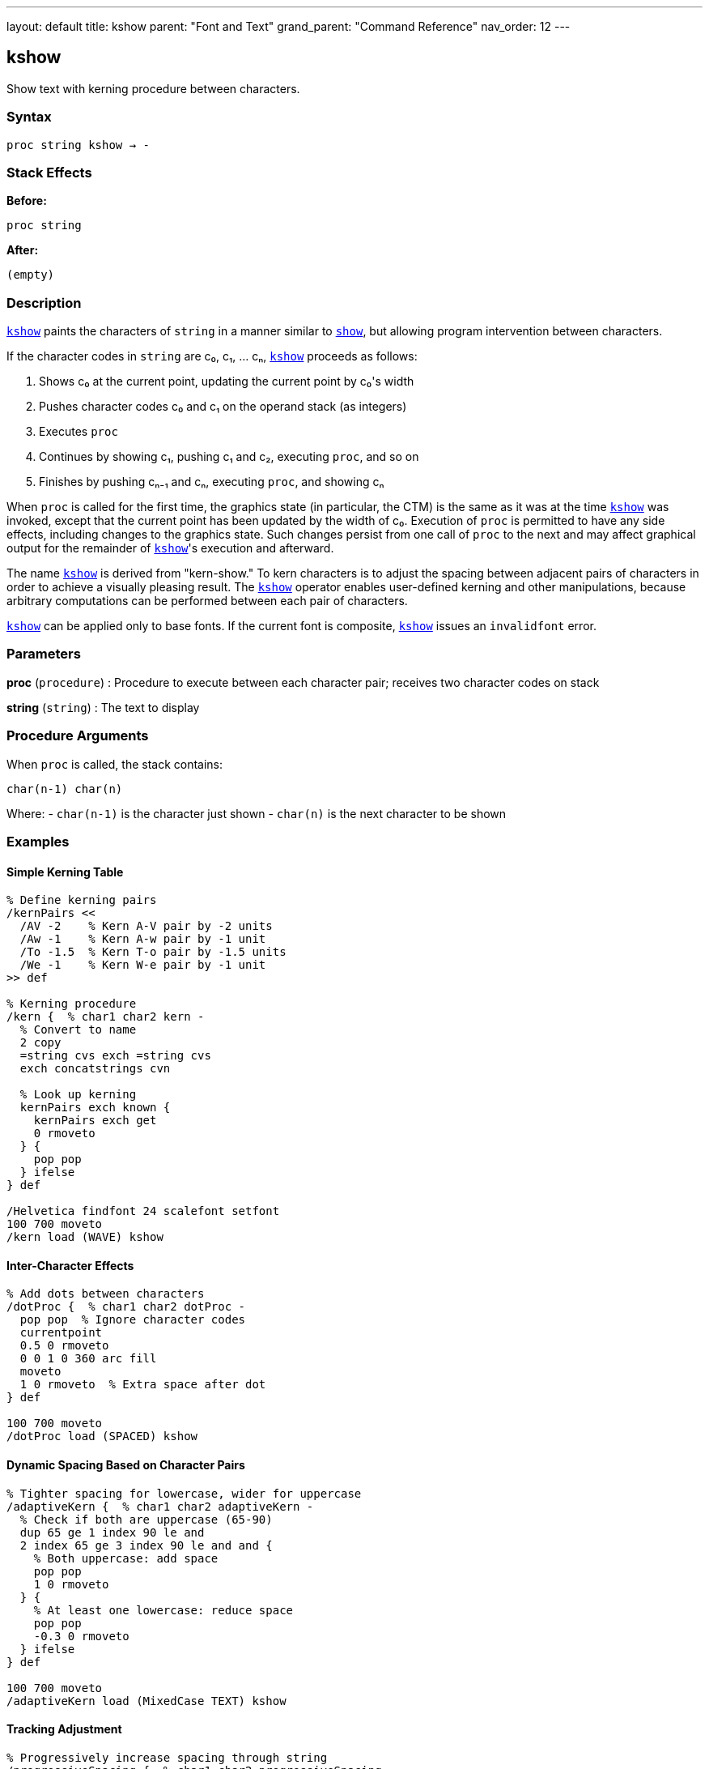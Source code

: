 ---
layout: default
title: kshow
parent: "Font and Text"
grand_parent: "Command Reference"
nav_order: 12
---

== kshow

Show text with kerning procedure between characters.

=== Syntax

----
proc string kshow → -
----

=== Stack Effects

**Before:**
```
proc string
```

**After:**
```
(empty)
```

=== Description

xref:../kshow.adoc[`kshow`] paints the characters of `string` in a manner similar to xref:../show.adoc[`show`], but allowing program intervention between characters.

If the character codes in `string` are c₀, c₁, ... cₙ, xref:../kshow.adoc[`kshow`] proceeds as follows:

1. Shows c₀ at the current point, updating the current point by c₀'s width
2. Pushes character codes c₀ and c₁ on the operand stack (as integers)
3. Executes `proc`
4. Continues by showing c₁, pushing c₁ and c₂, executing `proc`, and so on
5. Finishes by pushing cₙ₋₁ and cₙ, executing `proc`, and showing cₙ

When `proc` is called for the first time, the graphics state (in particular, the CTM) is the same as it was at the time xref:../kshow.adoc[`kshow`] was invoked, except that the current point has been updated by the width of c₀. Execution of `proc` is permitted to have any side effects, including changes to the graphics state. Such changes persist from one call of `proc` to the next and may affect graphical output for the remainder of xref:../kshow.adoc[`kshow`]'s execution and afterward.

The name xref:../kshow.adoc[`kshow`] is derived from "kern-show." To kern characters is to adjust the spacing between adjacent pairs of characters in order to achieve a visually pleasing result. The xref:../kshow.adoc[`kshow`] operator enables user-defined kerning and other manipulations, because arbitrary computations can be performed between each pair of characters.

xref:../kshow.adoc[`kshow`] can be applied only to base fonts. If the current font is composite, xref:../kshow.adoc[`kshow`] issues an `invalidfont` error.

=== Parameters

**proc** (`procedure`)
: Procedure to execute between each character pair; receives two character codes on stack

**string** (`string`)
: The text to display

=== Procedure Arguments

When `proc` is called, the stack contains:

```
char(n-1) char(n)
```

Where:
- `char(n-1)` is the character just shown
- `char(n)` is the next character to be shown

=== Examples

==== Simple Kerning Table

[source,postscript]
----
% Define kerning pairs
/kernPairs <<
  /AV -2    % Kern A-V pair by -2 units
  /Aw -1    % Kern A-w pair by -1 unit
  /To -1.5  % Kern T-o pair by -1.5 units
  /We -1    % Kern W-e pair by -1 unit
>> def

% Kerning procedure
/kern {  % char1 char2 kern -
  % Convert to name
  2 copy
  =string cvs exch =string cvs
  exch concatstrings cvn

  % Look up kerning
  kernPairs exch known {
    kernPairs exch get
    0 rmoveto
  } {
    pop pop
  } ifelse
} def

/Helvetica findfont 24 scalefont setfont
100 700 moveto
/kern load (WAVE) kshow
----

==== Inter-Character Effects

[source,postscript]
----
% Add dots between characters
/dotProc {  % char1 char2 dotProc -
  pop pop  % Ignore character codes
  currentpoint
  0.5 0 rmoveto
  0 0 1 0 360 arc fill
  moveto
  1 0 rmoveto  % Extra space after dot
} def

100 700 moveto
/dotProc load (SPACED) kshow
----

==== Dynamic Spacing Based on Character Pairs

[source,postscript]
----
% Tighter spacing for lowercase, wider for uppercase
/adaptiveKern {  % char1 char2 adaptiveKern -
  % Check if both are uppercase (65-90)
  dup 65 ge 1 index 90 le and
  2 index 65 ge 3 index 90 le and and {
    % Both uppercase: add space
    pop pop
    1 0 rmoveto
  } {
    % At least one lowercase: reduce space
    pop pop
    -0.3 0 rmoveto
  } ifelse
} def

100 700 moveto
/adaptiveKern load (MixedCase TEXT) kshow
----

==== Tracking Adjustment

[source,postscript]
----
% Progressively increase spacing through string
/progressiveSpacing {  % char1 char2 progressiveSpacing -
  pop pop
  currentpoint /y exch def /x exch def
  /spacing spacing 0.1 add def
  x spacing add y moveto
} def

/spacing 0 def
100 700 moveto
/progressiveSpacing load (EXPANDING) kshow
----

=== Errors

**invalidaccess**
: Font or string has restricted access

**invalidfont**
: Current font is not valid or is a composite font

**nocurrentpoint**
: Current point is not defined

**stackunderflow**
: Fewer than two operands on stack

**typecheck**
: `proc` is not a procedure or `string` is not a string

=== Procedure Execution Context

The `proc` procedure:

**Can access:**
- All graphics state parameters
- Character codes being processed
- Current point (via `currentpoint`)

**Can modify:**
- Current point (via `rmoveto`, `moveto`)
- Graphics state (colors, line width, etc.)
- Any PostScript state

**Receives:**
- Two integers on stack (previous and next character codes)

**Should return:**
- No specific return value required
- Stack should be clean (pop operands or leave results intentionally)

=== Common Kerning Patterns

==== Letter Pair Kerning

Common pairs that benefit from kerning:

[cols="1,1,2"]
|===
| Pair | Adjustment | Reason

| AV, AW, Av, Aw
| Negative
| Diagonal creates visual gap

| To, Tr, Tu
| Negative
| Overhang opportunity

| LT, LY
| Negative
| Height difference

| ff, fi, fl
| Negative
| Ligature-like pairs

| WA, Wa
| Negative
| Diagonal intersection
|===

==== Optical Kerning

[source,postscript]
----
% Kern based on character shapes, not just codes
/opticalKern {  % char1 char2 opticalKern -
  % Check for diagonal-straight combinations
  exch dup 65 eq exch 86 eq or  % A or V
  1 index dup 84 eq exch 87 eq or  % T or W
  and {
    -1.5 0 rmoveto
  } {
    pop
  } ifelse
} def

/Helvetica findfont 18 scalefont setfont
100 700 moveto
/opticalKern load (WAVES TRAVEL) kshow
----

=== Performance Considerations

- **Most expensive** text operator due to procedure calls
- Called `length(string) - 1` times
- Procedure invocation overhead per character pair
- Graphics state changes persist
- Use only when necessary for typographic quality

Performance comparison:
```
show           - Fastest
ashow          - Fast (simple arithmetic)
widthshow      - Fast (conditional check)
awidthshow     - Moderate (two conditionals)
kshow          - Slowest (procedure calls)
```

=== Kerning Best Practices

**Define kerning tables:**
- Store kerning pairs in dictionaries
- Precompute common adjustments
- Use efficient lookup structures

**Minimize procedure complexity:**
- Keep `proc` as simple as possible
- Avoid unnecessary calculations
- Cache computed values when possible

**Test with target fonts:**
- Kerning values are font-specific
- Verify with actual font metrics
- Adjust for different point sizes

=== Limitations

**Composite fonts:**
: xref:../kshow.adoc[`kshow`] cannot be used with composite fonts; use xref:../cshow.adoc[`cshow`] instead

**Character boundaries:**
: Procedure is called between characters, not within character rendering

**Stack management:**
: Procedure must properly manage the character code operands

=== See Also

- xref:../show.adoc[`show`] - Basic text painting
- xref:../ashow.adoc[`ashow`] - Uniform character spacing
- xref:../widthshow.adoc[`widthshow`] - Selective character width adjustment
- xref:../awidthshow.adoc[`awidthshow`] - Combine ashow and widthshow
- xref:../cshow.adoc[`cshow`] - Show with procedure per character (Level 2)
- xref:../stringwidth.adoc[`stringwidth`] - Calculate text width